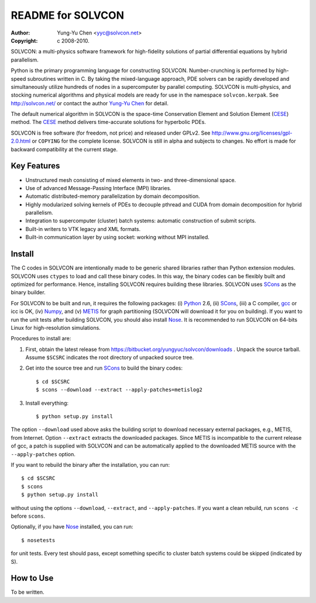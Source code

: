 ==================
README for SOLVCON
==================

:author: Yung-Yu Chen <yyc@solvcon.net>
:copyright: c 2008-2010.

SOLVCON: a multi-physics software framework for high-fidelity solutions of
partial differential equations by hybrid parallelism.

Python is the primary programming language for constructing SOLVCON.
Number-crunching is performed by high-speed subroutines written in C.  By
taking the mixed-language approach, PDE solvers can be rapidly developed and
simultaneously utilize hundreds of nodes in a supercomputer by parallel
computing.  SOLVCON is multi-physics, and stocking numerical algorithms and
physical models are ready for use in the namespace ``solvcon.kerpak``.  See
http://solvcon.net/ or contact the author `Yung-Yu Chen <yyc@solvcon.net>`_ for
detail.

The default numerical algorithm in SOLVCON is the space-time Conservation
Element and Solution Element (CESE_) method.  The CESE_ method delivers
time-accurate solutions for hyperbolic PDEs.

SOLVCON is free software (for freedom, not price) and released under GPLv2.
See http://www.gnu.org/licenses/gpl-2.0.html or ``COPYING`` for the complete
license.  SOLVCON is still in alpha and subjects to changes.  No effort is made
for backward compatibility at the current stage.

Key Features
============

- Unstructured mesh consisting of mixed elements in two- and three-dimensional
  space.
- Use of advanced Message-Passing Interface (MPI) libraries.
- Automatic distributed-memory parallelization by domain decomposition.
- Highly modularized solving kernels of PDEs to decouple pthread and CUDA from
  domain decomposition for hybrid parallelism.
- Integration to supercomputer (cluster) batch systems: automatic construction
  of submit scripts.
- Built-in writers to VTK legacy and XML formats.
- Built-in communication layer by using socket: working without MPI installed.

Install
=======

The C codes in SOLVCON are intentionally made to be generic shared libraries
rather than Python extension modules.  SOLVCON uses ``ctypes`` to load and call
these binary codes.  In this way, the binary codes can be flexibly built and
optimized for performance.  Hence, installing SOLVCON requires building these
libraries.  SOLVCON uses SCons_ as the binary builder.

For SOLVCON to be built and run, it requires the following packages: (i)
Python_ 2.6, (ii) SCons_, (iii) a C compiler, gcc_ or icc is OK, (iv) Numpy_,
and (v) METIS_ for graph partitioning (SOLVCON will download it for you on
building).  If you want to run the unit tests after building SOLVCON, you
should also install Nose_.  It is recommended to run SOLVCON on 64-bits Linux
for high-resolution simulations.

Procedures to install are:

1. First, obtain the latest release from
   https://bitbucket.org/yungyuc/solvcon/downloads .  Unpack the source
   tarball.  Assume ``$SCSRC`` indicates the root directory of unpacked source
   tree.

2. Get into the source tree and run SCons_ to build the binary codes::

     $ cd $SCSRC
     $ scons --download --extract --apply-patches=metislog2

3. Install everything::

     $ python setup.py install

The option ``--download`` used above asks the building script to download
necessary external packages, e.g., METIS, from Internet.  Option ``--extract``
extracts the downloaded packages.  Since METIS is incompatible to the current
release of gcc, a patch is supplied with SOLVCON and can be automatically
applied to the downloaded METIS source with the ``--apply-patches`` option.

If you want to rebuild the binary after the installation, you can run::

  $ cd $SCSRC
  $ scons
  $ python setup.py install

without using the options ``--download``, ``--extract``, and
``--apply-patches``.  If you want a clean rebuild, run ``scons -c`` before
``scons``.

Optionally, if you have Nose_ installed, you can run::

  $ nosetests

for unit tests.  Every test should pass, except something specific to cluster
batch systems could be skipped (indicated by S).

How to Use
==========

To be written.

.. _CESE: http://www.grc.nasa.gov/WWW/microbus/
.. _SCons: http://www.scons.org/
.. _Python: http://www.python.org/
.. _gcc: http://gcc.gnu.org/
.. _Numpy: http://www.numpy.org/
.. _METIS: http://glaros.dtc.umn.edu/gkhome/views/metis/
.. _Nose: http://somethingaboutorange.com/mrl/projects/nose/

.. vim: set ft=rst ff=unix fenc=utf8: